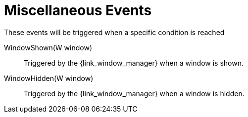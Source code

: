 
[[_events_miscellaneous_events]]
= Miscellaneous Events

These events will be triggered when a specific condition is reached

WindowShown(W window):: Triggered by the +{link_window_manager}+ when a window is shown.
WindowHidden(W window):: Triggered by the +{link_window_manager}+ when a window is hidden.
